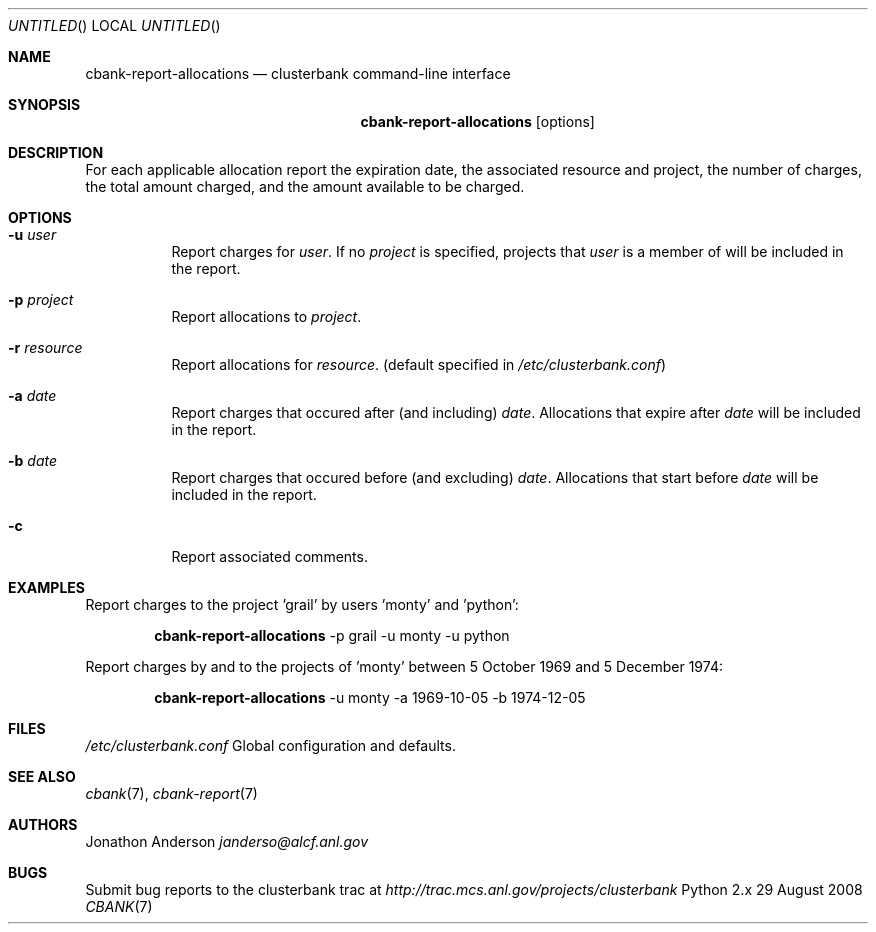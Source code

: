 .Dd 29 August 2008
.Os Python 2.x
.Dt CBANK 7 USD
.Sh NAME
.Nm cbank-report-allocations
.Nd clusterbank command-line interface
.Sh SYNOPSIS
.Nm
.Op options
.Sh DESCRIPTION
For each applicable allocation report the expiration date, the associated resource and project, the number of charges, the total amount charged, and the amount available to be charged.
.Sh OPTIONS
.Bl -tag
.It Fl u Ar user
Report charges for
.Ar user .
If no
.Ar project
is specified, projects that
.Ar user
is a member of will be included in the report.
.It Fl p Ar project
Report allocations to
.Ar project .
.It Fl r Ar resource
Report allocations for
.Ar resource .
(default specified in
.Pa /etc/clusterbank.conf )
.It Fl a Ar date
Report charges that occured after (and including)
.Ar date .
Allocations that expire after
.Ar date
will be included in the report.
.It Fl b Ar date
Report charges that occured before (and excluding)
.Ar date .
Allocations that start before
.Ar date
will be included in the report.
.It Fl c
Report associated comments.
.El
.Sh EXAMPLES
Report charges to the project 'grail' by users 'monty' and 'python':
.Bd -filled -offset indent
.Nm
-p grail -u monty -u python
.Ed
.Pp
Report charges by and to the projects of 'monty' between 5 October 1969 and 5 December 1974:
.Bd -filled -offset indent
.Nm
-u monty -a 1969-10-05 -b 1974-12-05
.Ed
.Sh FILES
.Bl -item
.It
.Pa /etc/clusterbank.conf
Global configuration and defaults.
.El
.Sh SEE ALSO
.Xr cbank 7 ,
.Xr cbank-report 7
.Sh AUTHORS
.An Jonathon Anderson
.Ad janderso@alcf.anl.gov
.Sh BUGS
Submit bug reports to the clusterbank trac at
.Ad http://trac.mcs.anl.gov/projects/clusterbank
